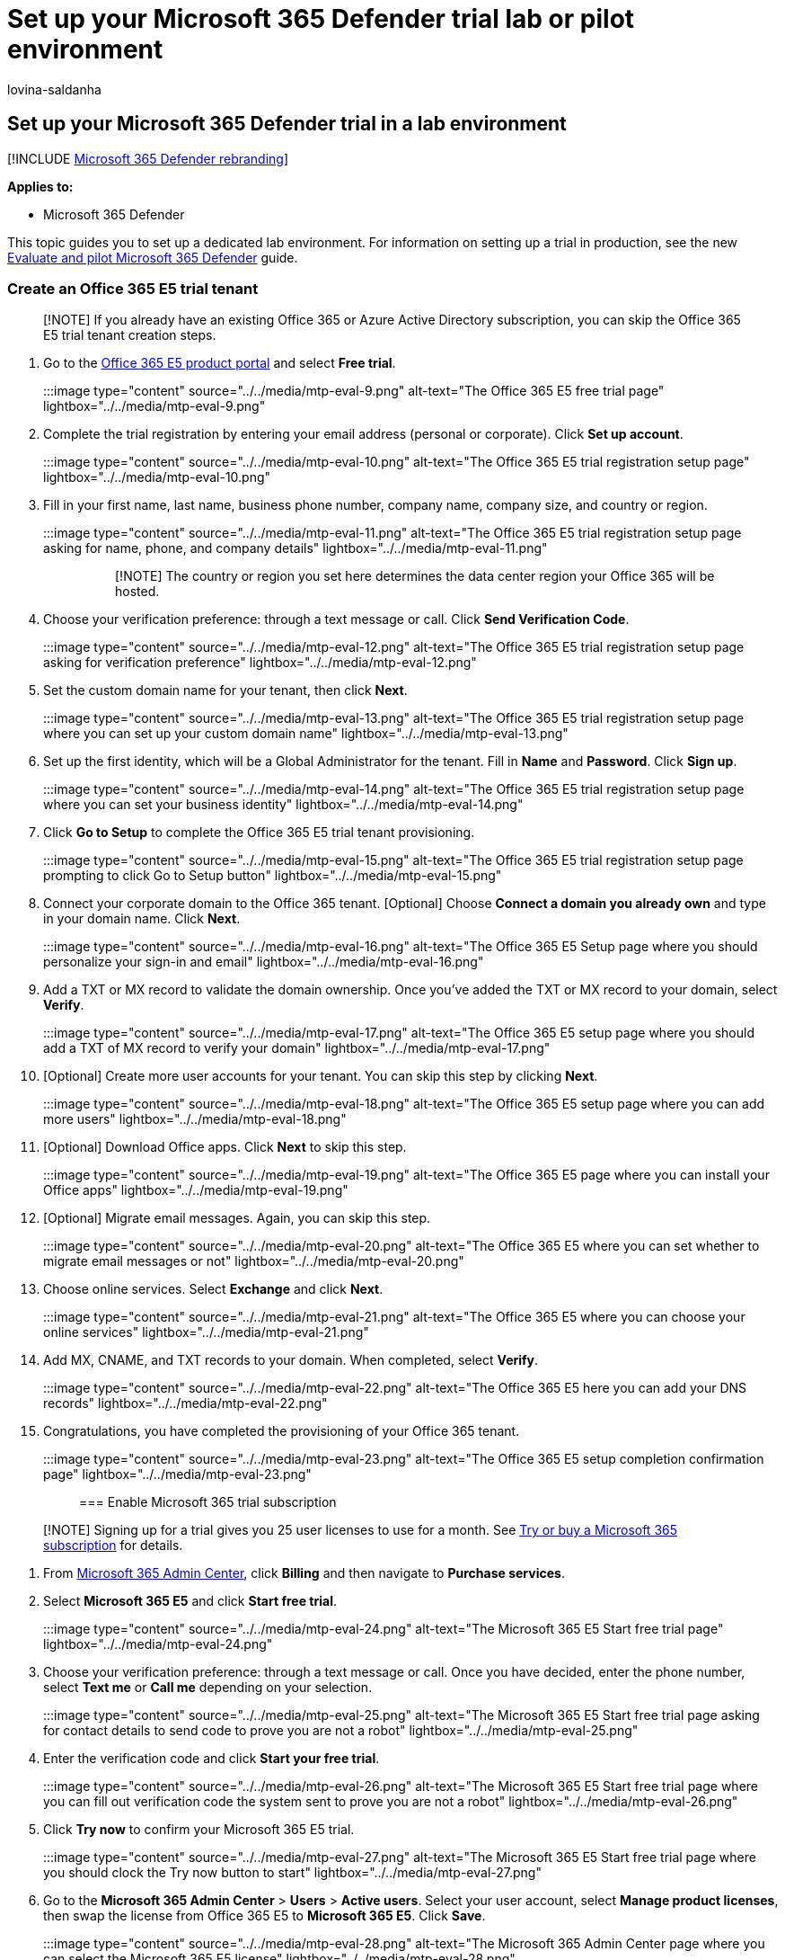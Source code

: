 = Set up your Microsoft 365 Defender trial lab or pilot environment
:audience: ITPro
:author: lovina-saldanha
:description: Access Microsoft 365 Defender portal then set up your Microsoft 365 Defender trial lab environment
:keywords: Microsoft 365 Defender trial setup, Microsoft 365 Defender pilot setup, try Microsoft 365 Defender, Microsoft 365 Defender evaluation lab setup
:manager: dansimp
:ms.author: dansimp
:ms.collection: ["M365-security-compliance", "m365solution-scenario", "m365solution-evalutatemtp", "highpri"]
:ms.localizationpriority: medium
:ms.mktglfcycl: deploy
:ms.pagetype: security
:ms.service: microsoft-365-security
:ms.sitesec: library
:ms.subservice: m365d
:ms.topic: article
:search.appverid: met150
:search.product: eADQiWindows 10XVcnh

== Set up your Microsoft 365 Defender trial in a lab environment

[!INCLUDE xref:../includes/microsoft-defender.adoc[Microsoft 365 Defender rebranding]]

*Applies to:*

* Microsoft 365 Defender

This topic guides you to set up a dedicated lab environment.
For information on setting up a trial in production, see the new xref:eval-overview.adoc[Evaluate and pilot Microsoft 365 Defender] guide.

=== Create an Office 365 E5 trial tenant

____
[!NOTE] If you already have an existing Office 365 or Azure Active Directory subscription, you can skip the Office 365 E5 trial tenant creation steps.
____

. Go to the https://www.microsoft.com/microsoft-365/business/office-365-enterprise-e5-business-software?activetab=pivot%3aoverviewtab[Office 365 E5 product portal] and select *Free trial*.
+
:::image type="content" source="../../media/mtp-eval-9.png" alt-text="The Office 365 E5 free trial page" lightbox="../../media/mtp-eval-9.png":::

. Complete the trial registration by entering your email address (personal or corporate).
Click *Set up account*.
+
:::image type="content" source="../../media/mtp-eval-10.png" alt-text="The Office 365 E5 trial registration setup page" lightbox="../../media/mtp-eval-10.png":::

. Fill in your first name, last name, business phone number, company name, company size, and country or region.
+
:::image type="content" source="../../media/mtp-eval-11.png" alt-text="The Office 365 E5 trial registration setup page asking for name, phone, and company details" lightbox="../../media/mtp-eval-11.png":::
+
____
[!NOTE] The country or region you set here determines the data center region your Office 365 will be hosted.
____

. Choose your verification preference: through a text message or call.
Click *Send Verification Code*.
+
:::image type="content" source="../../media/mtp-eval-12.png" alt-text="The Office 365 E5 trial registration setup page asking for verification preference" lightbox="../../media/mtp-eval-12.png":::

. Set the custom domain name for your tenant, then click *Next*.
+
:::image type="content" source="../../media/mtp-eval-13.png" alt-text="The Office 365 E5 trial registration setup page where you can set up your custom domain name" lightbox="../../media/mtp-eval-13.png":::

. Set up the first identity, which will be a Global Administrator for the tenant.
Fill in *Name* and *Password*.
Click *Sign up*.
+
:::image type="content" source="../../media/mtp-eval-14.png" alt-text="The Office 365 E5 trial registration setup page where you can set your business identity" lightbox="../../media/mtp-eval-14.png":::

. Click *Go to Setup* to complete the Office 365 E5 trial tenant provisioning.
+
:::image type="content" source="../../media/mtp-eval-15.png" alt-text="The Office 365 E5 trial registration setup page prompting to click Go to Setup button" lightbox="../../media/mtp-eval-15.png":::

. Connect your corporate domain to the Office 365 tenant.
[Optional] Choose *Connect a domain you already own* and type in your domain name.
Click *Next*.
+
:::image type="content" source="../../media/mtp-eval-16.png" alt-text="The Office 365 E5 Setup page where you should personalize your sign-in and email" lightbox="../../media/mtp-eval-16.png":::

. Add a TXT or MX record to validate the domain ownership.
Once you've added the TXT or MX record to your domain, select *Verify*.
+
:::image type="content" source="../../media/mtp-eval-17.png" alt-text="The Office 365 E5 setup page where you should add a TXT of MX record to verify your domain" lightbox="../../media/mtp-eval-17.png":::

. [Optional] Create more user accounts for your tenant.
You can skip this step by clicking *Next*.
+
:::image type="content" source="../../media/mtp-eval-18.png" alt-text="The Office 365 E5 setup page where you can add more users" lightbox="../../media/mtp-eval-18.png":::

. [Optional] Download Office apps.
Click *Next* to skip this step.
+
:::image type="content" source="../../media/mtp-eval-19.png" alt-text="The Office 365 E5 page where you can install your Office apps" lightbox="../../media/mtp-eval-19.png":::

. [Optional] Migrate email messages.
Again, you can skip this step.
+
:::image type="content" source="../../media/mtp-eval-20.png" alt-text="The Office 365 E5 where you can set whether to migrate email messages or not" lightbox="../../media/mtp-eval-20.png":::

. Choose online services.
Select *Exchange* and click *Next*.
+
:::image type="content" source="../../media/mtp-eval-21.png" alt-text="The Office 365 E5 where you can choose your online services" lightbox="../../media/mtp-eval-21.png":::

. Add MX, CNAME, and TXT records to your domain.
When completed, select *Verify*.
+
:::image type="content" source="../../media/mtp-eval-22.png" alt-text="The Office 365 E5 here you can add your DNS records" lightbox="../../media/mtp-eval-22.png":::

. Congratulations, you have completed the provisioning of your Office 365 tenant.
+
:::image type="content" source="../../media/mtp-eval-23.png" alt-text="The Office 365 E5 setup completion confirmation page" lightbox="../../media/mtp-eval-23.png":::

=== Enable Microsoft 365 trial subscription

____
[!NOTE] Signing up for a trial gives you 25 user licenses to use for a month.
See xref:../../commerce/try-or-buy-microsoft-365.adoc[Try or buy a Microsoft 365 subscription] for details.
____

. From https://admin.microsoft.com/[Microsoft 365 Admin Center], click *Billing* and then navigate to *Purchase services*.
. Select *Microsoft 365 E5* and click *Start free trial*.
+
:::image type="content" source="../../media/mtp-eval-24.png" alt-text="The Microsoft 365 E5 Start free trial page" lightbox="../../media/mtp-eval-24.png":::

. Choose your verification preference: through a text message or call.
Once you have decided, enter the phone number, select *Text me* or *Call me* depending on your selection.
+
:::image type="content" source="../../media/mtp-eval-25.png" alt-text="The Microsoft 365 E5 Start free trial page asking for contact details to send code to prove you are not a robot" lightbox="../../media/mtp-eval-25.png":::

. Enter the verification code and click *Start your free trial*.
+
:::image type="content" source="../../media/mtp-eval-26.png" alt-text="The Microsoft 365 E5 Start free trial page where you can fill out verification code the system sent to prove you are not a robot" lightbox="../../media/mtp-eval-26.png":::

. Click *Try now* to confirm your Microsoft 365 E5 trial.
+
:::image type="content" source="../../media/mtp-eval-27.png" alt-text="The Microsoft 365 E5 Start free trial page where you should clock the Try now button to start" lightbox="../../media/mtp-eval-27.png":::

. Go to the *Microsoft 365 Admin Center* > *Users* > *Active users*.
Select your user account, select *Manage product licenses*, then swap the license from Office 365 E5 to *Microsoft 365 E5*.
Click *Save*.
+
:::image type="content" source="../../media/mtp-eval-28.png" alt-text="The Microsoft 365 Admin Center page where you can select the Microsoft 365 E5 license" lightbox="../../media/mtp-eval-28.png":::

. Select the global administrator account again then click *Manage username*.
+
:::image type="content" source="../../media/mtp-eval-29.png" alt-text="The Microsoft 365 Admin Center page where you can select Account and Manage username" lightbox="../../media/mtp-eval-29.png":::

. [Optional] Change the domain from _onmicrosoft.com_ to your own domain--depending on what you chose on the previous steps.
Click *Save changes*.
+
:::image type="content" source="../../media/mtp-eval-30.png" alt-text="The Microsoft 365 Admin Center page where you can change your domain preference" lightbox="../../media/mtp-eval-30.png":::

=== Next step

|xref:config-m365d-eval.adoc[Phase 3: Configure & Onboard] | Configure each Microsoft 365 Defender pillar for your Microsoft 365 Defender trial lab or pilot environment and onboard your endpoints.
|:-----|:----|
